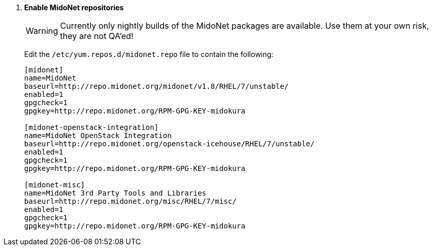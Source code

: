 . *Enable MidoNet repositories*
+
====
[WARNING]
Currently only nightly builds of the MidoNet packages are available.
Use them at your own risk, they are not QA'ed!

Edit the `/etc/yum.repos.d/midonet.repo` file to contain the following:

[source]
----
[midonet]
name=MidoNet
baseurl=http://repo.midonet.org/midonet/v1.8/RHEL/7/unstable/
enabled=1
gpgcheck=1
gpgkey=http://repo.midonet.org/RPM-GPG-KEY-midokura

[midonet-openstack-integration]
name=MidoNet OpenStack Integration
baseurl=http://repo.midonet.org/openstack-icehouse/RHEL/7/unstable/
enabled=1
gpgcheck=1
gpgkey=http://repo.midonet.org/RPM-GPG-KEY-midokura

[midonet-misc]
name=MidoNet 3rd Party Tools and Libraries
baseurl=http://repo.midonet.org/misc/RHEL/7/misc/
enabled=1
gpgcheck=1
gpgkey=http://repo.midonet.org/RPM-GPG-KEY-midokura
----
====

